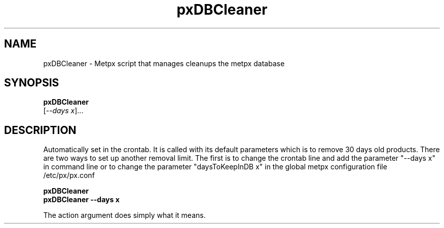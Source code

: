 .TH pxDBCleaner "1" "Jan 2007" "px 1.0.0" "Metpx suite"
.SH NAME
pxDBCleaner \- Metpx script that manages cleanups the metpx database
.SH SYNOPSIS
.B pxDBCleaner
 [\fI--days x\fR]...
.SH DESCRIPTION
.PP
Automatically set in the crontab. It is called with its default
parameters which is to remove 30 days old products. There are
two ways to set up another removal limit. The first is to change
the crontab line and add the parameter "--days x" in command line or
to change the parameter "daysToKeepInDB x" in the global metpx
configuration file /etc/px/px.conf
.PP
.nf

.B pxDBCleaner
.B pxDBCleaner --days x

.fi
.PP
The action argument does simply what it means.
